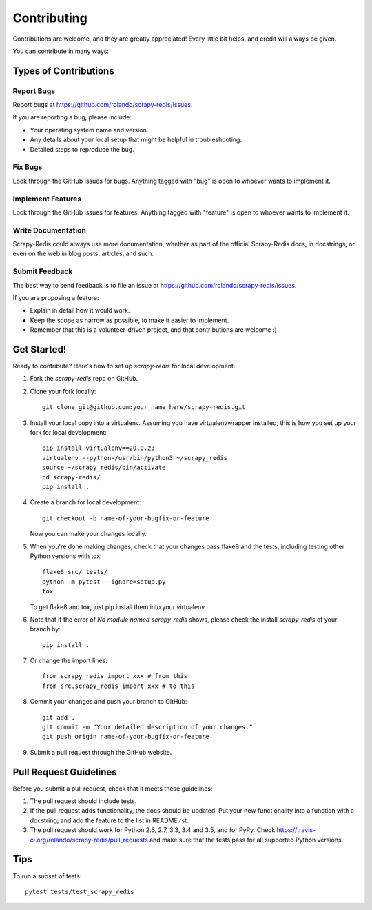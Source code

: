 .. highlight:: shell

============
Contributing
============

Contributions are welcome, and they are greatly appreciated! Every
little bit helps, and credit will always be given.

You can contribute in many ways:

Types of Contributions
----------------------

Report Bugs
~~~~~~~~~~~

Report bugs at https://github.com/rolando/scrapy-redis/issues.

If you are reporting a bug, please include:

* Your operating system name and version.
* Any details about your local setup that might be helpful in troubleshooting.
* Detailed steps to reproduce the bug.

Fix Bugs
~~~~~~~~

Look through the GitHub issues for bugs. Anything tagged with "bug"
is open to whoever wants to implement it.

Implement Features
~~~~~~~~~~~~~~~~~~

Look through the GitHub issues for features. Anything tagged with "feature"
is open to whoever wants to implement it.

Write Documentation
~~~~~~~~~~~~~~~~~~~

Scrapy-Redis could always use more documentation, whether as part of the
official Scrapy-Redis docs, in docstrings, or even on the web in blog posts,
articles, and such.

Submit Feedback
~~~~~~~~~~~~~~~

The best way to send feedback is to file an issue at https://github.com/rolando/scrapy-redis/issues.

If you are proposing a feature:

* Explain in detail how it would work.
* Keep the scope as narrow as possible, to make it easier to implement.
* Remember that this is a volunteer-driven project, and that contributions
  are welcome :)

Get Started!
------------

Ready to contribute? Here's how to set up `scrapy-redis` for local development.

1. Fork the `scrapy-redis` repo on GitHub.
2. Clone your fork locally::

       git clone git@github.com:your_name_here/scrapy-redis.git

3. Install your local copy into a virtualenv. Assuming you have virtualenvwrapper installed, this is how you set up your fork for local development::

       pip install virtualenv==20.0.23
       virtualenv --python=/usr/bin/python3 ~/scrapy_redis
       source ~/scrapy_redis/bin/activate
       cd scrapy-redis/
       pip install .

4. Create a branch for local development::

       git checkout -b name-of-your-bugfix-or-feature

   Now you can make your changes locally.

5. When you're done making changes, check that your changes pass flake8 and the tests, including testing other Python versions with tox::

       flake8 src/ tests/
       python -m pytest --ignore=setup.py
       tox

   To get flake8 and tox, just pip install them into your virtualenv.

6. Note that if the error of `No module named scrapy_redis` shows, please check the install `scrapy-redis` of your branch by::
   
       pip install .

7. Or change the import lines::

       from scrapy_redis import xxx # from this
       from src.scrapy_redis import xxx # to this

8. Commit your changes and push your branch to GitHub::

       git add .
       git commit -m "Your detailed description of your changes."
       git push origin name-of-your-bugfix-or-feature

9. Submit a pull request through the GitHub website.

Pull Request Guidelines
-----------------------

Before you submit a pull request, check that it meets these guidelines:

1. The pull request should include tests.
2. If the pull request adds functionality, the docs should be updated. Put
   your new functionality into a function with a docstring, and add the
   feature to the list in README.rst.
3. The pull request should work for Python 2.6, 2.7, 3.3, 3.4 and 3.5, and for PyPy. Check
   https://travis-ci.org/rolando/scrapy-redis/pull_requests
   and make sure that the tests pass for all supported Python versions.

Tips
----

To run a subset of tests::

    pytest tests/test_scrapy_redis
